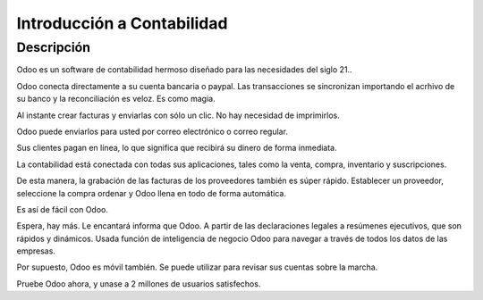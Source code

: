 ===========================
Introducción a Contabilidad
===========================

.. youtube:: 6XgKPjgyoec
    :align: right
    :width: 700
    :height: 394

Descripción
==========

Odoo es un software de contabilidad hermoso diseñado para las necesidades del siglo 21..

Odoo conecta directamente a su cuenta bancaria o paypal. Las transacciones se sincronizan
importando el acrhivo de su banco y la reconciliación es veloz. Es como magia.

Al instante crear facturas y enviarlas con sólo un clic. No hay necesidad de imprimirlos.

Odoo puede enviarlos para usted por correo electrónico o correo regular.

Sus clientes pagan en línea, lo que significa que recibirá su dinero de forma inmediata.

La contabilidad está conectada con todas sus aplicaciones, tales como la venta, compra,
inventario y suscripciones.

De esta manera, la grabación de las facturas de los proveedores también es súper rápido. Establecer un proveedor, seleccione la compra
ordenar y Odoo llena en todo de forma automática.

Es así de fácil con Odoo.

Espera, hay más. Le encantará informa que Odoo. A partir de las declaraciones legales a
resúmenes ejecutivos, que son rápidos y dinámicos. Usada función de inteligencia de negocio Odoo para navegar
a través de todos los datos de las empresas.

Por supuesto, Odoo es móvil también. Se puede utilizar para revisar sus cuentas sobre la marcha.

Pruebe Odoo ahora, y unase a 2 millones de usuarios satisfechos.
